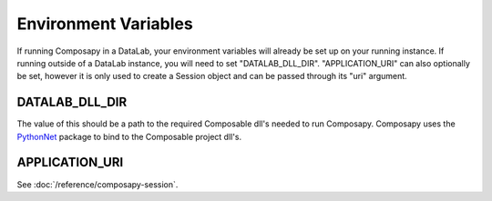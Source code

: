 Environment Variables
=====================

If running Composapy in a DataLab, your environment variables will already be set up 
on your running instance. If running outside of a DataLab instance, you will need to
set "DATALAB_DLL_DIR". "APPLICATION_URI" can also optionally be set, however it is only
used to create a Session object and can be passed through its "uri" argument.

DATALAB_DLL_DIR
---------------

The value of this should be a path to the required Composable dll's needed to run
Composapy. Composapy uses the `PythonNet <https://github.com/pythonnet/pythonnet>`_
package to bind to the Composable project dll's.


APPLICATION_URI
---------------

See :doc:`/reference/composapy-session`.
